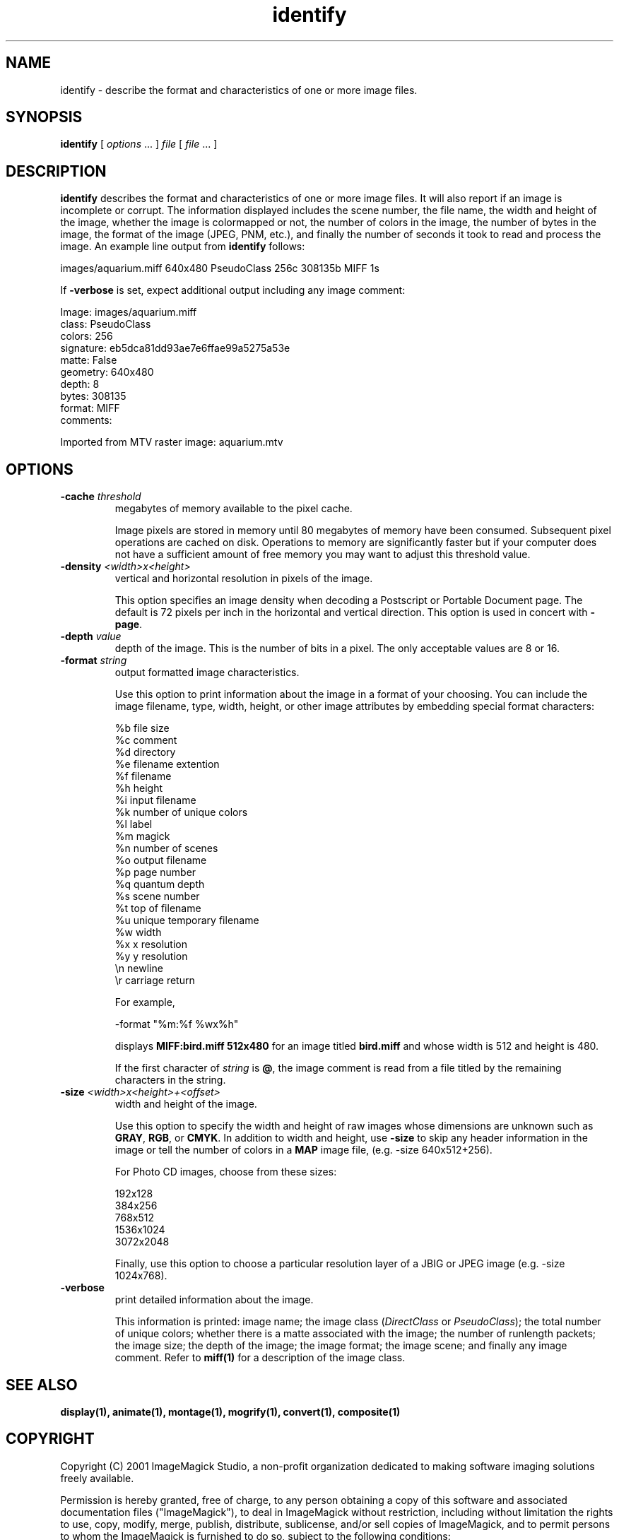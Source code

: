 .ad l
.nh
.TH identify 1 "$Date$" "ImageMagick"
.SH NAME
identify - describe the format and characteristics of one or more image
files.
.SH SYNOPSIS
.B "identify"
[ \fIoptions\fP ... ] \fIfile\fP [ \fIfile\fP ... ]
.SH DESCRIPTION
\fBidentify\fP describes the format and characteristics of one or more image
files.  It will also report if an image is incomplete or corrupt.
The information displayed includes the scene number, the file name, the
width and height of the image, whether the image is colormapped or not,
the number of colors in the image, the number of bytes in the image, the
format of the image (JPEG, PNM, etc.), and finally the number of seconds
it took to read and process the image.  An example line output from
\fBidentify\fP follows:

.nf
     images/aquarium.miff 640x480 PseudoClass 256c 308135b MIFF 1s
.fi

If \fB-verbose\fP is set, expect additional output including any image
comment:

.nf
     Image: images/aquarium.miff
       class: PseudoClass
       colors: 256
       signature: eb5dca81dd93ae7e6ffae99a5275a53e
       matte: False
       geometry: 640x480
       depth: 8
       bytes: 308135
       format: MIFF
       comments:

         Imported from MTV raster image:  aquarium.mtv
.fi
.SH OPTIONS
.TP
.B "-cache \fIthreshold\fP"
megabytes of memory available to the pixel cache.

Image pixels are stored in memory until 80 megabytes of memory
have been consumed.  Subsequent pixel operations are cached on disk.
Operations to memory are significantly faster but if your computer does not
have a sufficient amount of free memory you may want to adjust this threshold
value.
.TP
.B "-density \fI<width>x<height>\fP
vertical and horizontal resolution in pixels of the image.

This option specifies an image density when decoding a Postscript or
Portable Document page.  The default is 72 pixels per inch in the horizontal
and vertical direction.  This option is used in concert with \fB-page\fP.
.TP
.B "-depth \fIvalue\fP"
depth of the image.  This is the number of bits in a pixel.  The only
acceptable values are 8 or 16.
.TP
.B "-format \fIstring\fP"
output formatted image characteristics.

Use this option to print information about the image in a format of your
choosing.  You can include the image filename, type, width, height,
or other image attributes by embedding special format characters:

.nf
    %b   file size
    %c   comment
    %d   directory
    %e   filename extention
    %f   filename
    %h   height
    %i   input filename
    %k   number of unique colors
    %l   label
    %m   magick
    %n   number of scenes
    %o   output filename
    %p   page number
    %q   quantum depth
    %s   scene number
    %t   top of filename
    %u   unique temporary filename
    %w   width
    %x   x resolution
    %y   y resolution
    \\n   newline
    \\r   carriage return
.fi

For example,

.nf
     -format "%m:%f %wx%h"
.fi

displays \fBMIFF:bird.miff 512x480\fP for an image
titled \fBbird.miff\fP and whose width is 512 and height is 480.

If the first character of \fIstring\fP is \fB@\fP, the image comment is read
from a file titled by the remaining characters in the string.
.TP
.B "-size \fI<width>x<height>+<offset>\fP"
width and height of the image.

Use this option to specify the width and height of raw images whose
dimensions are unknown such as \fBGRAY\fP, \fBRGB\fP, or \fBCMYK\fP.
In addition to width and height, use \fB-size\fP to skip any header
information in the image or tell the number of colors in a \fBMAP\fP
image file, (e.g. -size 640x512+256).

For Photo CD images, choose from these sizes:

.nf
      192x128
      384x256
      768x512
     1536x1024
     3072x2048
.fi

Finally, use this option to choose a particular resolution layer of a JBIG
or JPEG image (e.g. -size 1024x768).
.TP
.B -verbose
print detailed information about the image.

This information is printed:  image name;  the image class
(\fIDirectClass\fP or \fIPseudoClass\fP);  the total number of unique
colors; whether there is a matte associated with the image; the number
of runlength packets; the image size; the depth of the image; the image
format; the image scene; and finally any image comment.  Refer to
\fBmiff(1)\fP for a description of the image class.
.SH SEE ALSO
.B
display(1), animate(1), montage(1), mogrify(1), convert(1), composite(1)
.SH COPYRIGHT
Copyright (C) 2001 ImageMagick Studio, a non-profit organization dedicated
to making software imaging solutions freely available.

Permission is hereby granted, free of charge, to any person obtaining a
copy of this software and associated documentation files ("ImageMagick"),
to deal in ImageMagick without restriction, including without limitation
the rights to use, copy, modify, merge, publish, distribute, sublicense,
and/or sell copies of ImageMagick, and to permit persons to whom the
ImageMagick is furnished to do so, subject to the following conditions:

The above copyright notice and this permission notice shall be included in
all copies or substantial portions of ImageMagick.

The software is provided "as is", without warranty of any kind, express or
implied, including but not limited to the warranties of merchantability,
fitness for a particular purpose and noninfringement.  In no event shall
ImageMagick Studio be liable for any claim, damages or other liability,
whether in an action of contract, tort or otherwise, arising from, out of
or in connection with ImageMagick or the use or other dealings in
ImageMagick.

Except as contained in this notice, the name of the ImageMagick Studio
shall not be used in advertising or otherwise to promote the sale, use or
other dealings in ImageMagick without prior written authorization from the
ImageMagick Studio.
.SH AUTHORS
John Cristy, E.I. du Pont De Nemours and Company Incorporated
